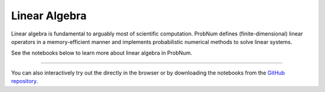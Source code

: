 Linear Algebra
===============

Linear algebra is fundamental to arguably most of scientific computation. ProbNum defines (finite-dimensional) linear
operators in a memory-efficient manner and implements probabilistic numerical methods to solve linear systems.

See the notebooks below to learn more about linear algebra in ProbNum.

.. nbgallery::
   :maxdepth: 2

   linalg/linear_operators
   linalg/linear_systems
   linalg/galerkin_method


----

You can also interactively try out the |Tutorials| directly in the browser or
by downloading the notebooks from the
`GitHub repository <https://github.com/probabilistic-numerics/probnum/tree/master/docs/source/tutorials>`_.

.. |Tutorials| image:: https://img.shields.io/badge/Tutorials-Jupyter-579ACA.svg?&logo=Jupyter&logoColor=white
    :target: https://mybinder.org/v2/gh/probabilistic-numerics/probnum/master?filepath=docs%2Fsource%2Ftutorials
    :alt: ProbNum's Tutorials
